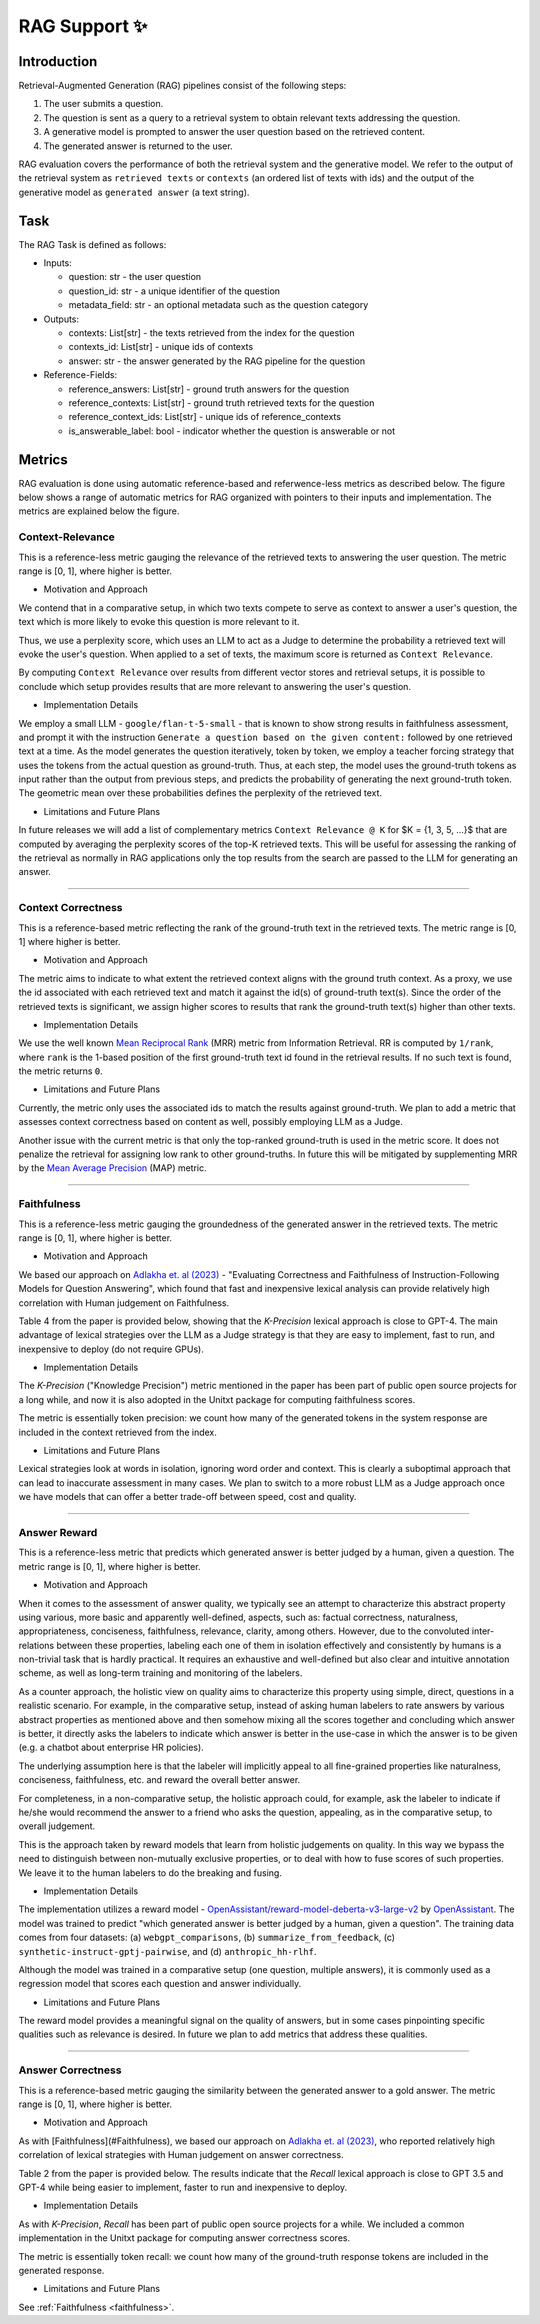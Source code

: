 .. _rag_support
 
=====================================
RAG Support ✨
=====================================

.. _rag_intro:

Introduction
============
Retrieval-Augmented Generation (RAG) pipelines consist of the following steps:

#. The user submits a question.
#. The question is sent as a query to a retrieval system to obtain relevant texts addressing the question.
#. A generative model is prompted to answer the user question based on the retrieved content. 
#. The generated answer is returned to the user.

RAG evaluation covers the performance of both the retrieval system and the generative model. We refer to the output of the retrieval system as ``retrieved texts`` or ``contexts`` (an ordered list of texts with ids) and the output of the generative model as ``generated answer`` (a text string). 


.. _rag_task:

Task
======
The RAG Task is defined as follows:

* Inputs:

  * question: str - the user question
  * question_id: str - a unique identifier of the question
  * metadata_field: str - an optional metadata such as the question category

* Outputs:

  * contexts: List[str] - the texts retrieved from the index for the question
  * contexts_id: List[str] - unique ids of contexts
  * answer: str - the answer generated by the RAG pipeline for the question

* Reference-Fields:
  
  * reference_answers: List[str] - ground truth answers for the question
  * reference_contexts: List[str] - ground truth retrieved texts for the question
  * reference_context_ids: List[str] - unique ids of reference_contexts
  * is_answerable_label: bool - indicator whether the question is answerable or not


.. _rag_metrics:

Metrics
========
RAG evaluation is done using automatic reference-based and referwence-less metrics as described below. The figure below shows a range of automatic metrics for RAG organized with pointers to their inputs and implementation. The metrics are explained below the figure.

.. image:: ../../assets/rag/metrics_slide.png
   :alt: RAG Metrics
   :width: 100%
   :align: center


.. _context_relevance:

Context-Relevance
-------
This is a reference-less metric gauging the relevance of the retrieved texts to answering the user question. The metric range is [0, 1], where higher is better. 

* Motivation and Approach 

We contend that in a comparative setup, in which two texts compete to serve as context to answer a user's question, the text which is more likely to evoke this question is more relevant to it. 

Thus, we use a perplexity score, which uses an LLM to act as a Judge to determine the probability a retrieved text will evoke the user's question. When applied to a set of texts, the maximum score is returned as ``Context Relevance``. 

By computing ``Context Relevance`` over results from different vector stores and retrieval setups, it is possible to conclude which setup provides results that are more relevant to answering the user's question.

* Implementation Details

We employ a small LLM - ``google/flan-t-5-small`` - that is known to show strong results in faithfulness assessment, and prompt it with the instruction ``Generate a question based on the given content:`` followed by one retrieved text at a time. As the model generates the question iteratively, token by token, we employ a teacher forcing strategy that uses the tokens from the actual question as ground-truth. Thus, at each step, the model uses the ground-truth tokens as input rather than the output from previous steps, and predicts the probability of generating the next ground-truth token. The geometric mean over these probabilities defines the perplexity of the retrieved text.

* Limitations and Future Plans
In future releases we will add a list of complementary metrics ``Context Relevance @ K`` for $K = {1, 3, 5, ...}$ that are computed by averaging the perplexity scores of the top-K retrieved texts. This will be useful for assessing the ranking of the retrieval as normally in RAG applications only the top results from the search are passed to the LLM for generating an answer.

-----

.. _context_correctness:

Context Correctness
-------------------
This is a reference-based metric reflecting the rank of the ground-truth text in the retrieved texts. The metric range is [0, 1] where higher is better.

* Motivation and Approach 
  
The metric aims to indicate to what extent the retrieved context aligns with the ground truth context. As a proxy, we use the id associated with each retrieved text and match it against the id(s) of ground-truth text(s). Since the order of the retrieved texts is significant, we assign higher scores to results that rank the ground-truth text(s) higher than other texts.

* Implementation Details

We use the well known `Mean Reciprocal Rank <https://en.wikipedia.org/wiki/Mean_reciprocal_rank>`_ (MRR) metric from Information Retrieval. RR is computed by ``1/rank``, where ``rank`` is the 1-based position of the first ground-truth text id found in the retrieval results. If no such text is found, the metric returns ``0``. 

* Limitations and Future Plans

Currently, the metric only uses the associated ids to match the results against ground-truth. We plan to add a metric that assesses context correctness based on content as well, possibly employing LLM as a Judge. 

Another issue with the current metric is that only the top-ranked ground-truth is used in the metric score. It does not penalize the retrieval for assigning low rank to other ground-truths. In future this will be mitigated by supplementing MRR by the `Mean Average Precision <https://en.wikipedia.org/wiki/Evaluation_measures_(information_retrieval)#Mean_average_precision>`_ (MAP) metric.  

------------------

.. _faithfulness:

Faithfulness
------------
This is a reference-less metric gauging the groundedness of the generated answer in the retrieved texts. The metric range is [0, 1], where higher is better.

* Motivation and Approach
We based our approach on `Adlakha et. al (2023) <https://arxiv.org/abs/2307.16877>`_ - "Evaluating Correctness and Faithfulness of Instruction-Following Models for Question Answering", which found that fast and inexpensive lexical analysis can provide relatively high correlation with Human judgement on Faithfulness. 

Table 4 from the paper is provided below, showing that the `K-Precision` lexical approach is close to GPT-4. The main advantage of lexical strategies over the LLM as a Judge strategy is that they are easy to implement, fast to run, and inexpensive to deploy (do not require GPUs). 

.. image:: ../../assets/rag/adlaka_table4.png
   :alt: Table 2 of Adlakha et. al (2023)
   :width: 50%
   :align: center


* Implementation Details
The `K-Precision` ("Knowledge Precision") metric mentioned in the paper has been part of public open source projects for a long while, and now it is also adopted in the Unitxt package for computing faithfulness scores. 

The metric is essentially token precision: we count how many of the generated tokens in the system response are included in the context retrieved from the index. 

* Limitations and Future Plans
Lexical strategies look at words in isolation, ignoring word order and context. This is clearly a suboptimal approach that can lead to inaccurate assessment in many cases. We plan to switch to a more robust LLM as a Judge approach once we have models that can offer a better trade-off between speed, cost and quality. 

------------

.. _answer_reward:

Answer Reward
------------
This is a reference-less metric that predicts which generated answer is better judged by a human, given a question. The metric range is [0, 1], where higher is better.

* Motivation and Approach
  
When it comes to the assessment of answer quality, we typically see an attempt to characterize this abstract property using various, more basic and apparently well-defined, aspects, such as: factual correctness, naturalness, appropriateness, conciseness, faithfulness, relevance, clarity, among others. However, due to the convoluted inter-relations between these properties, labeling each one of them in isolation effectively and consistently by humans is a non-trivial task that is hardly practical. It requires an exhaustive and well-defined but also clear and intuitive annotation scheme, as well as long-term training and monitoring of the labelers.

As a counter approach, the holistic view on quality aims to characterize this property using simple, direct, questions in a realistic scenario. For example, in the comparative setup, instead of asking human labelers to rate answers by various abstract properties as mentioned above and then somehow mixing all the scores together and concluding which answer is better, it directly asks the labelers to indicate which answer is better in the use-case in which the answer is to be given (e.g. a chatbot about enterprise HR policies). 

The underlying assumption here is that the labeler will implicitly appeal to all fine-grained properties like naturalness, conciseness, faithfulness, etc. and reward the overall better answer. 

For completeness, in a non-comparative setup, the holistic approach could, for example, ask the labeler to indicate if he/she would recommend the answer to a friend who asks the question, appealing, as in the comparative setup, to overall judgement.  

This is the approach taken by reward models that learn from holistic judgements on quality. In this way we bypass the need to distinguish between non-mutually exclusive properties, or to deal with how to fuse scores of such properties. We leave it to the human labelers to do the breaking and fusing.  

* Implementation Details
  
The implementation utilizes a reward model - `OpenAssistant/reward-model-deberta-v3-large-v2 <https://huggingface.co/OpenAssistant/reward-model-deberta-v3-large-v2>`_ by `OpenAssistant <https://open-assistant.io/bye>`_. The model was trained to predict "which generated answer is better judged by a human, given a question". The training data comes from four datasets: (a) ``webgpt_comparisons``, (b) ``summarize_from_feedback``, (c) ``synthetic-instruct-gptj-pairwise``, and (d) ``anthropic_hh-rlhf``.

Although the model was trained in a comparative setup (one question, multiple answers), it is commonly used as a regression model that scores each question and answer individually.

* Limitations and Future Plans
  
The reward model provides a meaningful signal on the quality of answers, but in some cases pinpointing specific qualities such as relevance is desired. In future we plan to add metrics that address these qualities. 

------

.. _answer_correctness:

Answer Correctness
------------------

This is a reference-based metric gauging the similarity between the generated answer to a gold answer. The metric range is [0, 1], where higher is better.

* Motivation and Approach
  
As with [Faithfulness](#Faithfulness), we based our approach on `Adlakha et. al (2023) <https://arxiv.org/abs/2307.16877>`_, who reported relatively high correlation of lexical strategies with Human judgement on answer correctness. 

Table 2 from the paper is provided below. The results indicate that the `Recall` lexical approach is close to GPT 3.5 and GPT-4 while being easier to implement, faster to run and inexpensive to deploy. 

.. image:: ../../assets/rag/adlaka_table2.png
   :alt: Table 2 of Adlakha et. al (2023)
   :width: 50%
   :align: center


* Implementation Details
  
As with `K-Precision`, `Recall` has been part of public open source projects for a while. We included a common implementation in the Unitxt package for computing answer correctness scores. 

The metric is essentially token recall: we count how many of the ground-truth response tokens are included in the generated response. 

* Limitations and Future Plans
  
See :ref:`Faithfulness <faithfulness>`.
